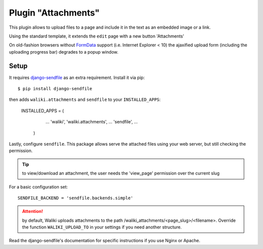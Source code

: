 .. _attachments:
Plugin "Attachments"
=======================

This plugin allows to upload files to a page and include it in the text as an embedded image or a link.

Using the standard template, it extends the ``edit`` page with a new button 'Attachments'

On old-fashion browsers without FormData_ support (i.e. Internet Explorer < 10) the ajaxified upload form (including the uploading progress bar) degrades to a popup window.


.. _FormData: https://developer.mozilla.org/en-US/docs/Web/API/FormData

Setup
-------

It requires `django-sendfile`_ as an extra requirement. Install it via pip::

    $ pip install django-sendfile

then adds ``waliki.attachments`` and ``sendfile`` to your ``INSTALLED_APPS``:

   INSTALLED_APPS = (
        ...
        'waliki',
        'waliki.attachments',
        ...
        'sendfile',
        ...
    )


.. _django-sendfile: https://github.com/johnsensible/django-sendfile


Lastly, configure ``sendfile``. This package allows serve the attached files using your web server, but still checking the permission.


.. tip:: to view/download an attachment, the user needs the 'view_page' permission
         over the current slug

For a basic configuration set::


    SENDFILE_BACKEND = 'sendfile.backends.simple'


.. attention:: by default, Waliki uploads attachments to the path /waliki_attachments/<page_slug>/<filename>. Override the function ``WALIKI_UPLOAD_TO`` in your settings if you need another structure.





Read the django-sendfile's documentation for specific instructions if you use Nginx or Apache.


